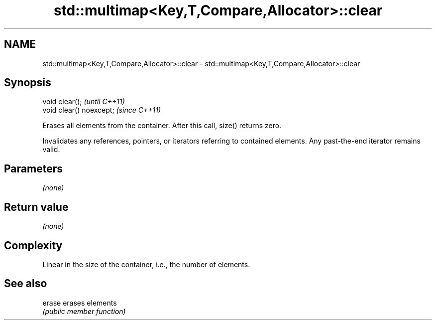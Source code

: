 .TH std::multimap<Key,T,Compare,Allocator>::clear 3 "2020.03.24" "http://cppreference.com" "C++ Standard Libary"
.SH NAME
std::multimap<Key,T,Compare,Allocator>::clear \- std::multimap<Key,T,Compare,Allocator>::clear

.SH Synopsis
   void clear();           \fI(until C++11)\fP
   void clear() noexcept;  \fI(since C++11)\fP

   Erases all elements from the container. After this call, size() returns zero.

   Invalidates any references, pointers, or iterators referring to contained elements. Any past-the-end iterator remains valid.

.SH Parameters

   \fI(none)\fP

.SH Return value

   \fI(none)\fP

.SH Complexity

   Linear in the size of the container, i.e., the number of elements.

.SH See also

   erase erases elements
         \fI(public member function)\fP
